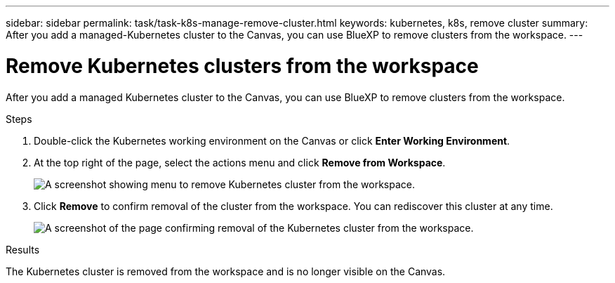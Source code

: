 ---
sidebar: sidebar
permalink: task/task-k8s-manage-remove-cluster.html
keywords: kubernetes, k8s, remove cluster
summary: After you add a managed-Kubernetes cluster to the Canvas, you can use BlueXP to remove clusters from the workspace.
---

= Remove Kubernetes clusters from the workspace
:hardbreaks:
:nofooter:
:icons: font
:linkattrs:
:imagesdir: ../media/

[.lead]
After you add a managed Kubernetes cluster to the Canvas, you can use BlueXP to remove clusters from the workspace.

.Steps

. Double-click the Kubernetes working environment on the Canvas  or click *Enter Working Environment*.

. At the top right of the page, select the actions menu and click *Remove from Workspace*.
+
image:screenshot-k8s-remove-cluster.png[A screenshot showing menu to remove Kubernetes cluster from the workspace.]

. Click *Remove* to confirm removal of the cluster from the workspace. You can rediscover this cluster at any time.
+
image:screenshot-k8s-confirm-remove-cluster.png[A screenshot of the page confirming removal of the Kubernetes cluster from the workspace.]

.Results
The Kubernetes cluster is removed from the workspace and is no longer visible on the Canvas.

